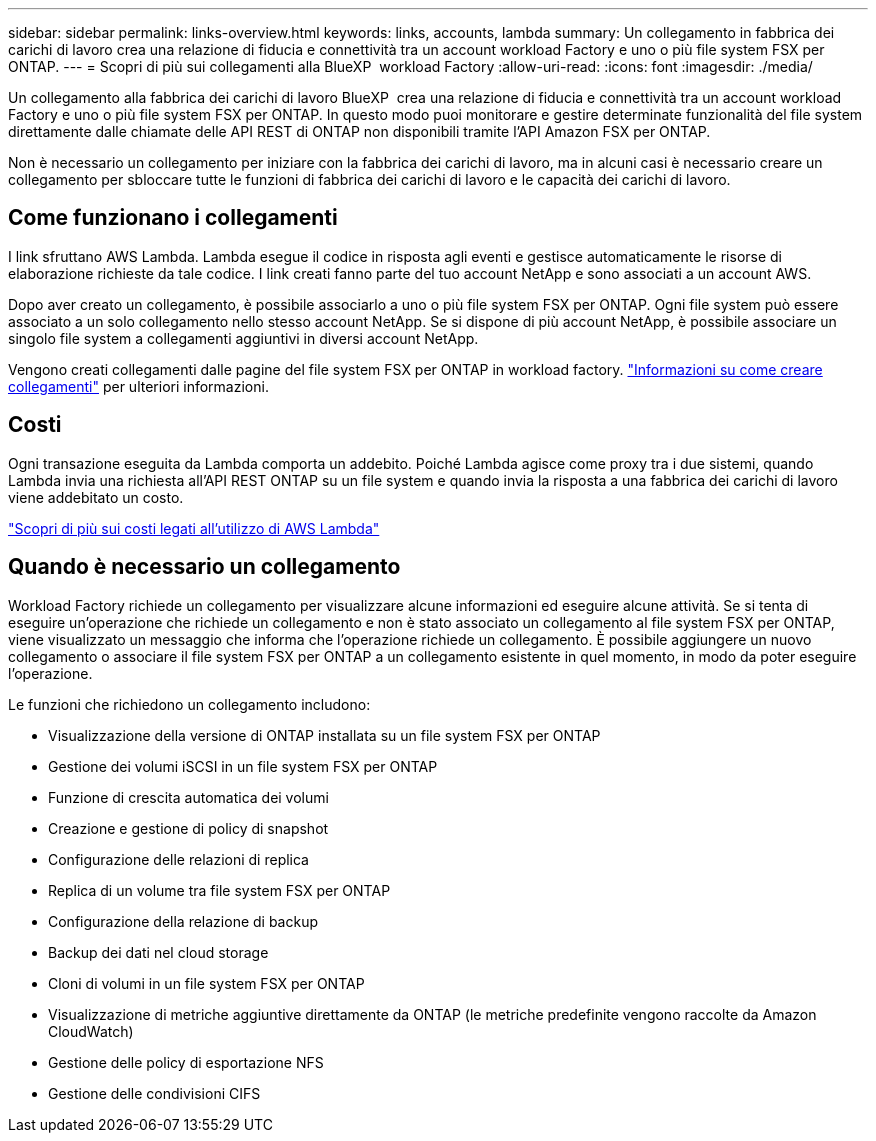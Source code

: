 ---
sidebar: sidebar 
permalink: links-overview.html 
keywords: links, accounts, lambda 
summary: Un collegamento in fabbrica dei carichi di lavoro crea una relazione di fiducia e connettività tra un account workload Factory e uno o più file system FSX per ONTAP. 
---
= Scopri di più sui collegamenti alla BlueXP  workload Factory
:allow-uri-read: 
:icons: font
:imagesdir: ./media/


[role="lead"]
Un collegamento alla fabbrica dei carichi di lavoro BlueXP  crea una relazione di fiducia e connettività tra un account workload Factory e uno o più file system FSX per ONTAP. In questo modo puoi monitorare e gestire determinate funzionalità del file system direttamente dalle chiamate delle API REST di ONTAP non disponibili tramite l'API Amazon FSX per ONTAP.

Non è necessario un collegamento per iniziare con la fabbrica dei carichi di lavoro, ma in alcuni casi è necessario creare un collegamento per sbloccare tutte le funzioni di fabbrica dei carichi di lavoro e le capacità dei carichi di lavoro.



== Come funzionano i collegamenti

I link sfruttano AWS Lambda. Lambda esegue il codice in risposta agli eventi e gestisce automaticamente le risorse di elaborazione richieste da tale codice. I link creati fanno parte del tuo account NetApp e sono associati a un account AWS.

Dopo aver creato un collegamento, è possibile associarlo a uno o più file system FSX per ONTAP. Ogni file system può essere associato a un solo collegamento nello stesso account NetApp. Se si dispone di più account NetApp, è possibile associare un singolo file system a collegamenti aggiuntivi in diversi account NetApp.

Vengono creati collegamenti dalle pagine del file system FSX per ONTAP in workload factory. link:create-link.html["Informazioni su come creare collegamenti"] per ulteriori informazioni.



== Costi

Ogni transazione eseguita da Lambda comporta un addebito. Poiché Lambda agisce come proxy tra i due sistemi, quando Lambda invia una richiesta all'API REST ONTAP su un file system e quando invia la risposta a una fabbrica dei carichi di lavoro viene addebitato un costo.

link:https://aws.amazon.com/lambda/pricing/["Scopri di più sui costi legati all'utilizzo di AWS Lambda"^]



== Quando è necessario un collegamento

Workload Factory richiede un collegamento per visualizzare alcune informazioni ed eseguire alcune attività. Se si tenta di eseguire un'operazione che richiede un collegamento e non è stato associato un collegamento al file system FSX per ONTAP, viene visualizzato un messaggio che informa che l'operazione richiede un collegamento. È possibile aggiungere un nuovo collegamento o associare il file system FSX per ONTAP a un collegamento esistente in quel momento, in modo da poter eseguire l'operazione.

Le funzioni che richiedono un collegamento includono:

* Visualizzazione della versione di ONTAP installata su un file system FSX per ONTAP
* Gestione dei volumi iSCSI in un file system FSX per ONTAP
* Funzione di crescita automatica dei volumi
* Creazione e gestione di policy di snapshot
* Configurazione delle relazioni di replica
* Replica di un volume tra file system FSX per ONTAP
* Configurazione della relazione di backup
* Backup dei dati nel cloud storage
* Cloni di volumi in un file system FSX per ONTAP
* Visualizzazione di metriche aggiuntive direttamente da ONTAP (le metriche predefinite vengono raccolte da Amazon CloudWatch)
* Gestione delle policy di esportazione NFS
* Gestione delle condivisioni CIFS

